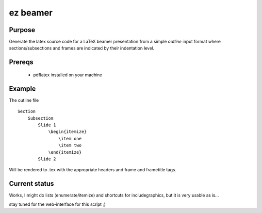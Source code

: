 


ez beamer
=========


Purpose
-------

Generate the latex source code for a LaTeX beamer 
presentation from a simple `outline` input format
where sections/subsections and frames are 
indicated by their indentation level.


Prereqs
-------
  * pdflatex installed on your machine



Example
-------


The outline file
::

    Section
        Subsection
            Slide 1
                \begin{itemize}
                    \item one
                    \item two
                \end{itemize}
            Slide 2

Will be rendered to .tex with the appropriate 
headers and \frame and \frametitle tags.


Current status
--------------
Works, I might do lists (enumerate/itemize) 
and shortcuts for \includegraphics, but it is very
usable as is...


stay tuned for the web-interface for this script ;)


